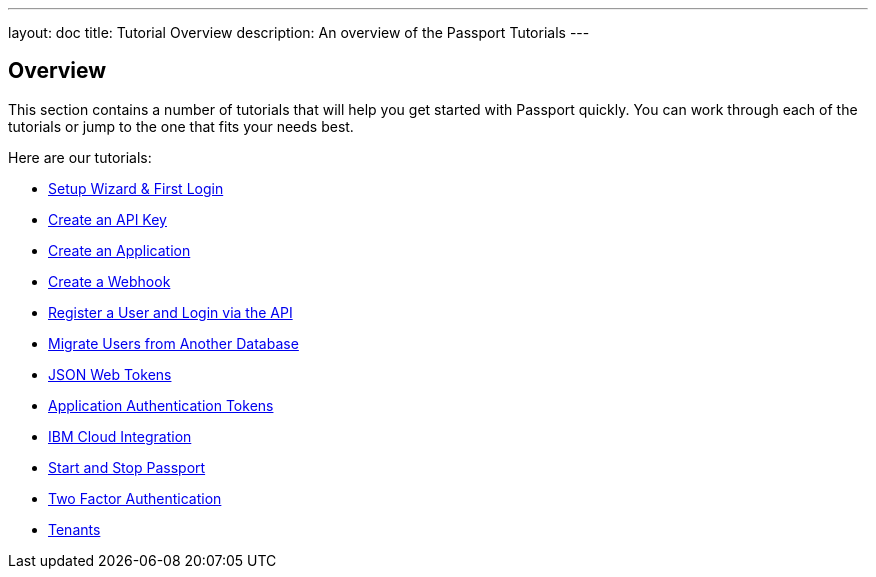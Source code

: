 ---
layout: doc
title: Tutorial Overview
description: An overview of the Passport Tutorials
---

:sectnumlevels: 0

== Overview

This section contains a number of tutorials that will help you get started with Passport quickly. You can work through each of the tutorials or jump to the one that fits your needs best.

Here are our tutorials:

* link:setup-wizard[Setup Wizard & First Login]
* link:create-an-api-key[Create an API Key]
* link:create-an-application[Create an Application]
* link:create-a-webhook[Create a Webhook]
* link:register-user-login-api[Register a User and Login via the API]
* link:migrate-users[Migrate Users from Another Database]
* link:json-web-tokens[JSON Web Tokens]
* link:application-authentication-tokens[Application Authentication Tokens]
* link:bluemix-integration[IBM Cloud Integration]
* link:start-and-stop[Start and Stop Passport]
* link:two-factor[Two Factor Authentication]
* link:tenants[Tenants]

